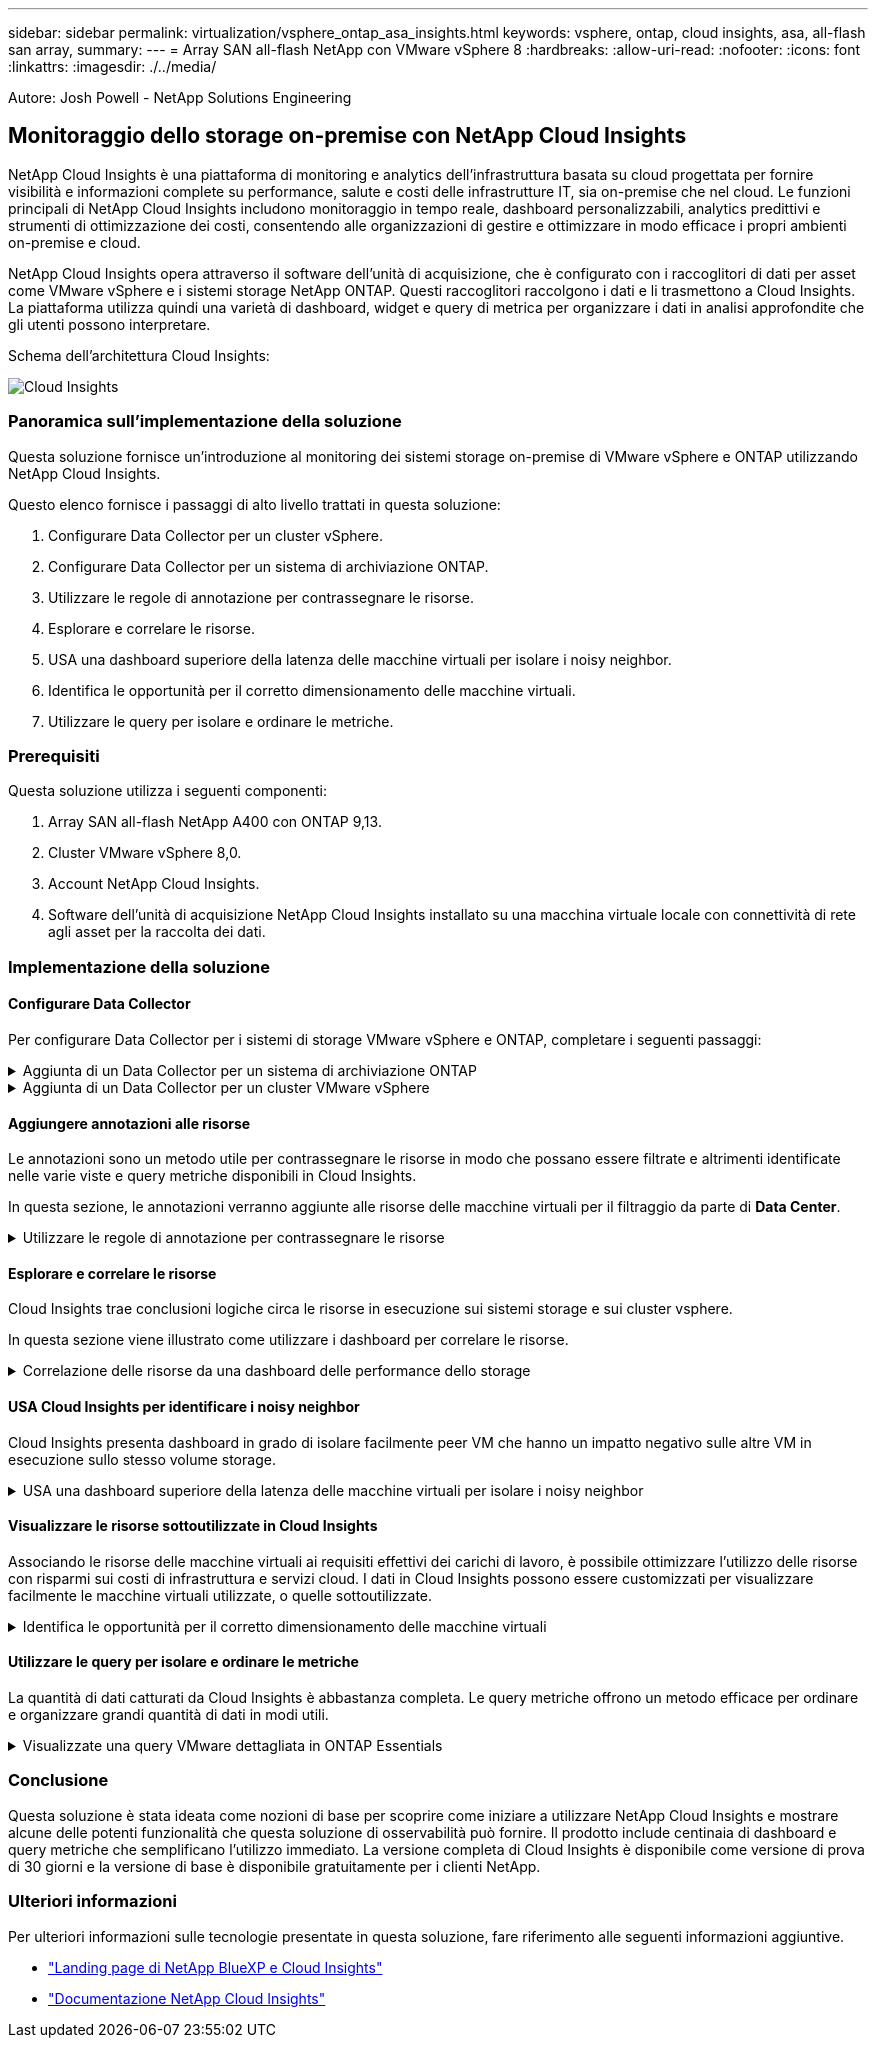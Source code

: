 ---
sidebar: sidebar 
permalink: virtualization/vsphere_ontap_asa_insights.html 
keywords: vsphere, ontap, cloud insights, asa, all-flash san array, 
summary:  
---
= Array SAN all-flash NetApp con VMware vSphere 8
:hardbreaks:
:allow-uri-read: 
:nofooter: 
:icons: font
:linkattrs: 
:imagesdir: ./../media/


[role="lead"]
Autore: Josh Powell - NetApp Solutions Engineering



== Monitoraggio dello storage on-premise con NetApp Cloud Insights

NetApp Cloud Insights è una piattaforma di monitoring e analytics dell'infrastruttura basata su cloud progettata per fornire visibilità e informazioni complete su performance, salute e costi delle infrastrutture IT, sia on-premise che nel cloud. Le funzioni principali di NetApp Cloud Insights includono monitoraggio in tempo reale, dashboard personalizzabili, analytics predittivi e strumenti di ottimizzazione dei costi, consentendo alle organizzazioni di gestire e ottimizzare in modo efficace i propri ambienti on-premise e cloud.

NetApp Cloud Insights opera attraverso il software dell'unità di acquisizione, che è configurato con i raccoglitori di dati per asset come VMware vSphere e i sistemi storage NetApp ONTAP. Questi raccoglitori raccolgono i dati e li trasmettono a Cloud Insights. La piattaforma utilizza quindi una varietà di dashboard, widget e query di metrica per organizzare i dati in analisi approfondite che gli utenti possono interpretare.

Schema dell'architettura Cloud Insights:

image::vmware-asa-image29.png[Cloud Insights]



=== Panoramica sull'implementazione della soluzione

Questa soluzione fornisce un'introduzione al monitoring dei sistemi storage on-premise di VMware vSphere e ONTAP utilizzando NetApp Cloud Insights.

Questo elenco fornisce i passaggi di alto livello trattati in questa soluzione:

. Configurare Data Collector per un cluster vSphere.
. Configurare Data Collector per un sistema di archiviazione ONTAP.
. Utilizzare le regole di annotazione per contrassegnare le risorse.
. Esplorare e correlare le risorse.
. USA una dashboard superiore della latenza delle macchine virtuali per isolare i noisy neighbor.
. Identifica le opportunità per il corretto dimensionamento delle macchine virtuali.
. Utilizzare le query per isolare e ordinare le metriche.




=== Prerequisiti

Questa soluzione utilizza i seguenti componenti:

. Array SAN all-flash NetApp A400 con ONTAP 9,13.
. Cluster VMware vSphere 8,0.
. Account NetApp Cloud Insights.
. Software dell'unità di acquisizione NetApp Cloud Insights installato su una macchina virtuale locale con connettività di rete agli asset per la raccolta dei dati.




=== Implementazione della soluzione



==== Configurare Data Collector

Per configurare Data Collector per i sistemi di storage VMware vSphere e ONTAP, completare i seguenti passaggi:

.Aggiunta di un Data Collector per un sistema di archiviazione ONTAP
[%collapsible]
====
. Una volta effettuato l'accesso a Cloud Insights, accedere a *osservabilità > Collector > Data Collector* e premere il pulsante per installare un nuovo Data Collector.
+
image::vmware-asa-image31.png[Nuovo Data Collector]

. Da qui cercare *ONTAP* e fare clic su *Software di gestione dati ONTAP*.
+
image::vmware-asa-image30.png[Cercare Data Collector]

. Nella pagina *Configure Collector* (Configura modulo di raccolta) compilare un nome per il raccoglitore, specificare l'unità di acquisizione * corretta e fornire le credenziali per il sistema di archiviazione ONTAP. Fare clic su *Salva e continua*, quindi su *completa installazione* nella parte inferiore della pagina per completare la configurazione.
+
image::vmware-asa-image32.png[Configurare Collector]



====
.Aggiunta di un Data Collector per un cluster VMware vSphere
[%collapsible]
====
. Ancora una volta, accedere a *osservabilità > Collector > Data Collector* e premere il pulsante per installare un nuovo Data Collector.
+
image::vmware-asa-image31.png[Nuovo Data Collector]

. Da qui cercare *vSphere* e fare clic su *VMware vSphere*.
+
image::vmware-asa-image33.png[Cercare Data Collector]

. Nella pagina *Configure Collector* compilare un nome per il Collector, specificare l'unità di acquisizione * corretta e fornire le credenziali per il server vCenter. Fare clic su *Salva e continua*, quindi su *completa installazione* nella parte inferiore della pagina per completare la configurazione.
+
image::vmware-asa-image34.png[Configurare Collector]



====


==== Aggiungere annotazioni alle risorse

Le annotazioni sono un metodo utile per contrassegnare le risorse in modo che possano essere filtrate e altrimenti identificate nelle varie viste e query metriche disponibili in Cloud Insights.

In questa sezione, le annotazioni verranno aggiunte alle risorse delle macchine virtuali per il filtraggio da parte di *Data Center*.

.Utilizzare le regole di annotazione per contrassegnare le risorse
[%collapsible]
====
. Nel menu a sinistra, accedere a *osservabilità > arricchimento > regole di annotazione* e fare clic sul pulsante *+ regola* in alto a destra per aggiungere una nuova regola.
+
image::vmware-asa-image35.png[Accesso alle regole di annotazione]

. Nella finestra di dialogo *Aggiungi regola* immettere un nome per la regola, individuare una query a cui applicare la regola, il campo di annotazione interessato e il valore da compilare.
+
image::vmware-asa-image36.png[Aggiungi regola]

. Infine, nell'angolo superiore destro della pagina *regole annotazione* fare clic su *Esegui tutte le regole* per eseguire la regola e applicare l'annotazione alle risorse.
+
image::vmware-asa-image37.png[Esegui tutte le regole]



====


==== Esplorare e correlare le risorse

Cloud Insights trae conclusioni logiche circa le risorse in esecuzione sui sistemi storage e sui cluster vsphere.

In questa sezione viene illustrato come utilizzare i dashboard per correlare le risorse.

.Correlazione delle risorse da una dashboard delle performance dello storage
[%collapsible]
====
. Nel menu a sinistra, accedere a *osservabilità > Esplora > tutti i dashboard*.
+
image::vmware-asa-image38.png[Accedi a tutte le dashboard]

. Fare clic sul pulsante *+ da galleria* per visualizzare un elenco di dashboard pronti per l'uso che è possibile importare.
+
image::vmware-asa-image39.png[Dashboard Galleria]

. Scegliere un dashboard per le prestazioni FlexVol dall'elenco e fare clic sul pulsante *Aggiungi dashboard* nella parte inferiore della pagina.
+
image::vmware-asa-image40.png[Dashboard delle performance di FlexVol]

. Una volta importata, aprire la dashboard. Da qui è possibile visualizzare vari widget con dati dettagliati sulle prestazioni. Aggiungi un filtro per visualizzare un singolo sistema di storage e seleziona un volume di storage per analizzare i dettagli.
+
image::vmware-asa-image41.png[Forare il volume di stoccaggio]

. Da questa vista sono visibili le varie metriche correlate a questo volume di storage e al top utilizzato e delle macchine virtuali correlate in esecuzione sul volume.
+
image::vmware-asa-image42.png[Macchine virtuali correlate principali]

. Facendo clic sulla macchina virtuale con i risultati di utilizzo più elevati nelle metriche per tale macchina virtuale, è possibile visualizzare eventuali problemi potenziali.
+
image::vmware-asa-image43.png[Metriche delle performance delle VM]



====


==== USA Cloud Insights per identificare i noisy neighbor

Cloud Insights presenta dashboard in grado di isolare facilmente peer VM che hanno un impatto negativo sulle altre VM in esecuzione sullo stesso volume storage.

.USA una dashboard superiore della latenza delle macchine virtuali per isolare i noisy neighbor
[%collapsible]
====
. In questo esempio si accede a una dashboard disponibile nella *Gallery* chiamata *VMware Admin - dove si trova la latenza della VM?*
+
image::vmware-asa-image44.png[Dashboard della latenza delle VM]

. Successivamente, filtrare in base all'annotazione *Data Center* creata in una fase precedente per visualizzare un sottoinsieme di risorse.
+
image::vmware-asa-image45.png[Annotazione del data center]

. Questa dashboard mostra un elenco delle 10 macchine virtuali principali in base alla latenza media. Da qui, fare clic sulla VM di interesse per approfondire i dettagli.
+
image::vmware-asa-image46.png[Le 10 VM principali]

. Le VM che potenzialmente causano un conflitto nel carico di lavoro sono elencate e disponibili. Analizza in dettaglio le metriche relative alle prestazioni di queste VM per esaminare eventuali problemi potenziali.
+
image::vmware-asa-image47.png[Conflitto nel carico di lavoro]



====


==== Visualizzare le risorse sottoutilizzate in Cloud Insights

Associando le risorse delle macchine virtuali ai requisiti effettivi dei carichi di lavoro, è possibile ottimizzare l'utilizzo delle risorse con risparmi sui costi di infrastruttura e servizi cloud. I dati in Cloud Insights possono essere customizzati per visualizzare facilmente le macchine virtuali utilizzate, o quelle sottoutilizzate.

.Identifica le opportunità per il corretto dimensionamento delle macchine virtuali
[%collapsible]
====
. In questo esempio si accede a un dashboard disponibile nella *Gallery* chiamato *VMware Admin - dove sono le opportunità di dimensioni corrette?*
+
image::vmware-asa-image48.png[Cruscotto di dimensioni adeguate]

. Primo filtro da parte di tutti gli host ESXi nel cluster. È quindi possibile visualizzare la classificazione delle macchine virtuali superiore e inferiore in base all'utilizzo della memoria e della CPU.
+
image::vmware-asa-image49.png[Cruscotto di dimensioni adeguate]

. Le tabelle consentono l'ordinamento e forniscono maggiori dettagli in base alle colonne dei dati scelti.
+
image::vmware-asa-image50.png[Tabelle metriche]

. Un altro dashboard chiamato *VMware Admin - dove posso potenzialmente recuperare gli sprechi?* mostra VM disattivate ordinate in base al loro utilizzo di capacità.
+
image::vmware-asa-image51.png[Spegnimento delle VM]



====


==== Utilizzare le query per isolare e ordinare le metriche

La quantità di dati catturati da Cloud Insights è abbastanza completa. Le query metriche offrono un metodo efficace per ordinare e organizzare grandi quantità di dati in modi utili.

.Visualizzate una query VMware dettagliata in ONTAP Essentials
[%collapsible]
====
. Accedere a *ONTAP Essentials > VMware* per accedere a una query metrica VMware completa.
+
image::vmware-asa-image52.png[ONTAP Essential - VMware]

. In questa visualizzazione vengono visualizzate più opzioni per il filtraggio e il raggruppamento dei dati nella parte superiore. Tutte le colonne di dati sono personalizzabili e possono essere aggiunte facilmente colonne aggiuntive.
+
image::vmware-asa-image53.png[ONTAP Essential - VMware]



====


=== Conclusione

Questa soluzione è stata ideata come nozioni di base per scoprire come iniziare a utilizzare NetApp Cloud Insights e mostrare alcune delle potenti funzionalità che questa soluzione di osservabilità può fornire. Il prodotto include centinaia di dashboard e query metriche che semplificano l'utilizzo immediato. La versione completa di Cloud Insights è disponibile come versione di prova di 30 giorni e la versione di base è disponibile gratuitamente per i clienti NetApp.



=== Ulteriori informazioni

Per ulteriori informazioni sulle tecnologie presentate in questa soluzione, fare riferimento alle seguenti informazioni aggiuntive.

* https://bluexp.netapp.com/cloud-insights["Landing page di NetApp BlueXP e Cloud Insights"]
* https://docs.netapp.com/us-en/cloudinsights/["Documentazione NetApp Cloud Insights"]

